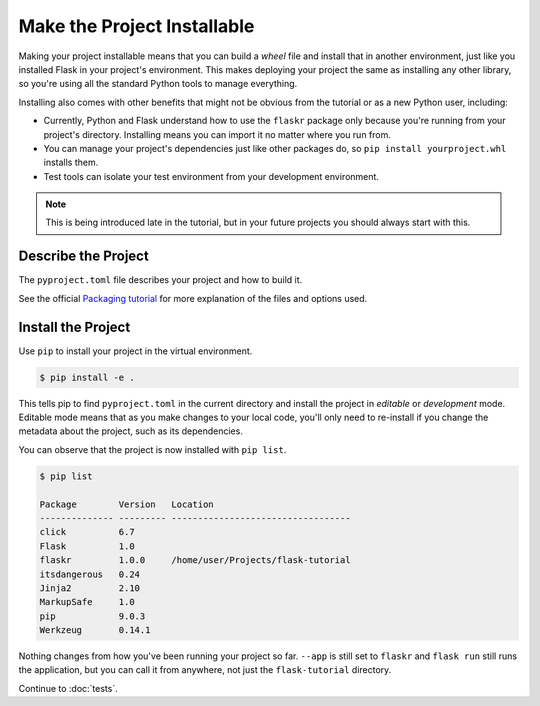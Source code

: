 Make the Project Installable
============================

Making your project installable means that you can build a *wheel* file and install that
in another environment, just like you installed Flask in your project's environment.
This makes deploying your project the same as installing any other library, so you're
using all the standard Python tools to manage everything.

Installing also comes with other benefits that might not be obvious from
the tutorial or as a new Python user, including:

*   Currently, Python and Flask understand how to use the ``flaskr``
    package only because you're running from your project's directory.
    Installing means you can import it no matter where you run from.

*   You can manage your project's dependencies just like other packages
    do, so ``pip install yourproject.whl`` installs them.

*   Test tools can isolate your test environment from your development
    environment.

.. note::
    This is being introduced late in the tutorial, but in your future
    projects you should always start with this.


Describe the Project
--------------------

The ``pyproject.toml`` file describes your project and how to build it.

.. code-block:: toml
    :caption: ``pyproject.toml``

    [project]
    name = "flaskr"
    version = "1.0.0"
    description = "The basic blog app built in the Flask tutorial."
    dependencies = [
        "flask",
    ]

    [build-system]
    requires = ["flit_core<4"]
    build-backend = "flit_core.buildapi"

See the official `Packaging tutorial <packaging tutorial_>`_ for more
explanation of the files and options used.

.. _packaging tutorial: https://packaging.python.org/tutorials/packaging-projects/


Install the Project
-------------------

Use ``pip`` to install your project in the virtual environment.

.. code-block:: none

    $ pip install -e .

This tells pip to find ``pyproject.toml`` in the current directory and install the
project in *editable* or *development* mode. Editable mode means that as you make
changes to your local code, you'll only need to re-install if you change the metadata
about the project, such as its dependencies.

You can observe that the project is now installed with ``pip list``.

.. code-block:: none

    $ pip list

    Package        Version   Location
    -------------- --------- ----------------------------------
    click          6.7
    Flask          1.0
    flaskr         1.0.0     /home/user/Projects/flask-tutorial
    itsdangerous   0.24
    Jinja2         2.10
    MarkupSafe     1.0
    pip            9.0.3
    Werkzeug       0.14.1

Nothing changes from how you've been running your project so far.
``--app`` is still set to ``flaskr`` and ``flask run`` still runs
the application, but you can call it from anywhere, not just the
``flask-tutorial`` directory.

Continue to :doc:`tests`.
